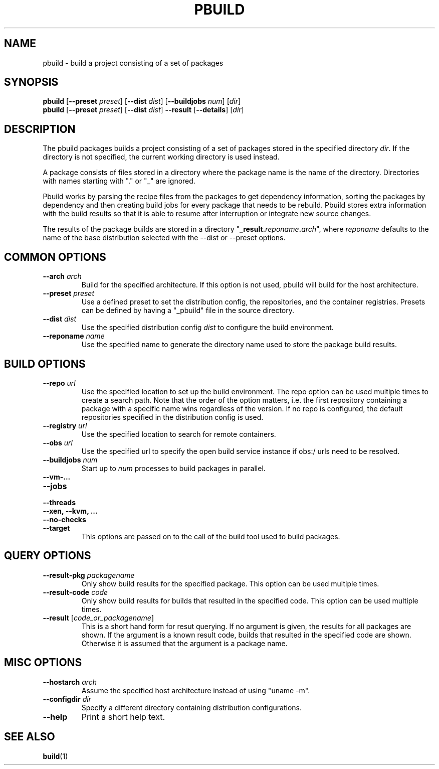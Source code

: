 .TH PBUILD 1 "(c) 2021 SUSE LLC"
.SH NAME
pbuild \- build a project consisting of a set of packages

.SH SYNOPSIS
.B pbuild
.RB [ --preset
.IR preset ]
.RB [ --dist
.IR dist ]
.RB [ --buildjobs
.IR num ]
.RI [ dir ]
.br
.B pbuild
.RB [ --preset
.IR preset ]
.RB [ --dist
.IR dist ]
.B --result
.RB [ --details ]
.RI [ dir ]

.SH DESCRIPTION
The pbuild packages builds a project consisting of a set of packages stored
in the specified directory \fIdir\fP. If the directory is not specified,
the current working directory is used instead.

A package consists of files stored in a directory where the package name is
the name of the directory. Directories with names starting with "." or "_"
are ignored.

Pbuild works by parsing the recipe files from the packages to get dependency
information, sorting the packages by dependency and then creating build
jobs for every package that needs to be rebuild. Pbuild stores extra
information with the build results so that it is able to resume after
interruption or integrate new source changes.

The results of the package builds are stored in a directory
"\fB_result.\fP\fIreponame\fP\fB.\fP\fIarch\fP", where \fIreponame\fP
defaults to the name of the base distribution selected with the
--dist or --preset options.

.SH COMMON OPTIONS
.TP
.BI "\-\-arch " arch
Build for the specified architecture. If this option is not used, pbuild
will build for the host architecture.
.TP
.BI "\-\-preset " preset
Use a defined preset to set the distribution config, the repositories,
and the container registries. Presets can be defined by having a "_pbuild"
file in the source directory.
.TP
.BI "\-\-dist " dist
Use the specified distribution config \fIdist\fP to configure the build
environment.
.TP
.BI "\-\-reponame " name
Use the specified name to generate the directory name used to store the
package build results.

.SH BUILD OPTIONS
.TP
.BI "\-\-repo " url
Use the specified location to set up the build environment. The repo
option can be used multiple times to create a search path. Note that
the order of the option matters, i.e. the first repository containing a
package with a specific name wins regardless of the version. If no
repo is configured, the default repositories specified in the
distribution config is used.
.TP
.BI "\-\-registry " url
Use the specified location to search for remote containers.
.TP
.BI "\-\-obs " url
Use the specified url to specify the open build service instance if
obs:/ urls need to be resolved.
.TP
.BI "\-\-buildjobs " num
Start up to \fInum\fP processes to build packages in parallel.
.TP
.B "\-\-vm-..."
.PD 0
.TP
.B "\-\-jobs"
.TP
.B "\-\-threads"
.TP
.B "\-\-xen, \-\-kvm, ..."
.TP
.B "\-\-no-checks"
.TP
.B "\-\-target"
.PD
This options are passed on to the call of the build tool used to build
packages.

.SH QUERY OPTIONS
.TP
.BI "\-\-result-pkg " packagename
Only show build results for the specified package. This option can be
used multiple times.
.TP
.BI "\-\-result-code " code
Only show build results for builds that resulted in the specified code.
This option can be used multiple times.
.TP
.BI "\-\-result " \fR[\fPcode_or_packagename\fR]\fP
This is a short hand form for resut querying. If no argument is given,
the results for all packages are shown. If the argument is a known
result code, builds that resulted in the specified code are shown.
Otherwise it is assumed that the argument is a package name.

.SH MISC OPTIONS
.TP
.BI "\-\-hostarch " arch
Assume the specified host architecture instead of using "uname -m".
.TP
.BI "\-\-configdir " dir
Specify a different directory containing distribution configurations.
.TP
.BI "\-\-help"
Print a short help text.


.SH SEE ALSO
.BR build (1)

